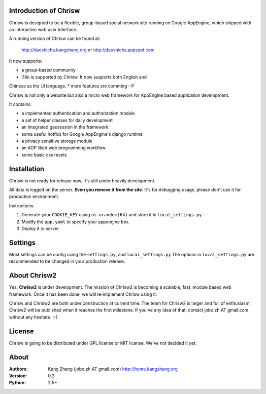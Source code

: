 Introduction of Chrisw
======================
Chrisw is designed to be a flexible, group-based social network site running
on Google AppEngine, which shipped with an interactive web user interface.

A running version of Chrisw can be found at:

	http://daoshicha.kangzhang.org
	or
	http://daoshicha.appspot.com

It now supports:

* a group-based community 
* i18n is supported by Chrisw. It now supports both English and 
Chinese as the UI language.
* more features are comming :-P

Chrisw is not only a website but also a micro web framework for AppEngine
based application development. 

It contains:

* a implemented authentication and authorization module
* a set of helper classes for daily development 
* an integrated gaesession in the framework
* some useful hotfixs for Google AppEngine's django runtime
* a privacy sensitive storage module
* an AOP liked web programming workflow
* some basic css resets  


Installation
============
Chrisw is not ready for release now. It's still under heavily development. 

All data is logged on the server. **Even you remove it from the site**. It's 
for debugging usage, please don't use it for production environment.

Instructions:

1. Generate your ``COOKIE_KEY`` using ``os.urandom(64)`` and store it in 
   ``local_settings.py``.

2. Modify the ``app.yaml`` to specify your appengine box.

3. Deploy it to server.

Settings 
========

Most settings can be config using the ``settings.py``, and ``local_settings.py``
The options in ``local_settings.py`` are recommended to be changed in your 
production release.

About Chrisw2
=============

Yes, **Chrisw2** is under development. The mission of Chrisw2 is becoming a 
scalable, fast, module based web framework. Once it has been done, we will 
re-implement Chrisw using it.

Chrisw and Chrisw2 are both under construction at current time. The team for
Chrisw2 is larger and full of enthusiasm. Chrisw2 will be published when it 
reaches the first milestone. If you've any idea of that, contact 
jobo.zh AT gmail.com without any hesitate. :-)  

License
=======

Chrisw is going to be distributed under GPL license or MIT license. We've not 
decided it yet.

About
=====

:Authors:
    Kang Zhang (jobo.zh AT gmail.com) http://home.kangzhang.org

:Version: 
	0.2

:Python: 
	2.5+